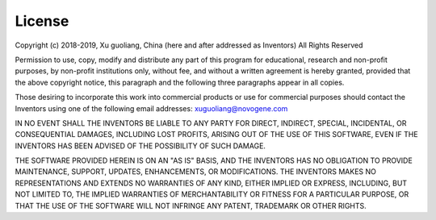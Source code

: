 .. _license:

License
-------

Copyright (c) 2018-2019, Xu guoliang, China
(here and after addressed as Inventors)
All Rights Reserved

Permission to use, copy, modify and distribute any part of this program for
educational, research and non-profit purposes, by non-profit institutions
only, without fee, and without a written agreement is hereby granted,
provided that the above copyright notice, this paragraph and the following
three paragraphs appear in all copies.

Those desiring to incorporate this work into commercial products or use for
commercial purposes should contact the Inventors using one of the following
email addresses: xuguoliang@novogene.com

IN NO EVENT SHALL THE INVENTORS BE LIABLE TO ANY PARTY FOR DIRECT, INDIRECT,
SPECIAL, INCIDENTAL, OR CONSEQUENTIAL DAMAGES, INCLUDING LOST PROFITS,
ARISING OUT OF THE USE OF THIS SOFTWARE, EVEN IF THE INVENTORS HAS BEEN
ADVISED OF THE POSSIBILITY OF SUCH DAMAGE.

THE SOFTWARE PROVIDED HEREIN IS ON AN "AS IS" BASIS, AND THE INVENTORS HAS
NO OBLIGATION TO PROVIDE MAINTENANCE, SUPPORT, UPDATES, ENHANCEMENTS, OR
MODIFICATIONS. THE INVENTORS MAKES NO REPRESENTATIONS AND EXTENDS NO
WARRANTIES OF ANY KIND, EITHER IMPLIED OR EXPRESS, INCLUDING, BUT NOT
LIMITED TO, THE IMPLIED WARRANTIES OF MERCHANTABILITY OR FITNESS FOR A
PARTICULAR PURPOSE, OR THAT THE USE OF THE SOFTWARE WILL NOT INFRINGE ANY
PATENT, TRADEMARK OR OTHER RIGHTS.
